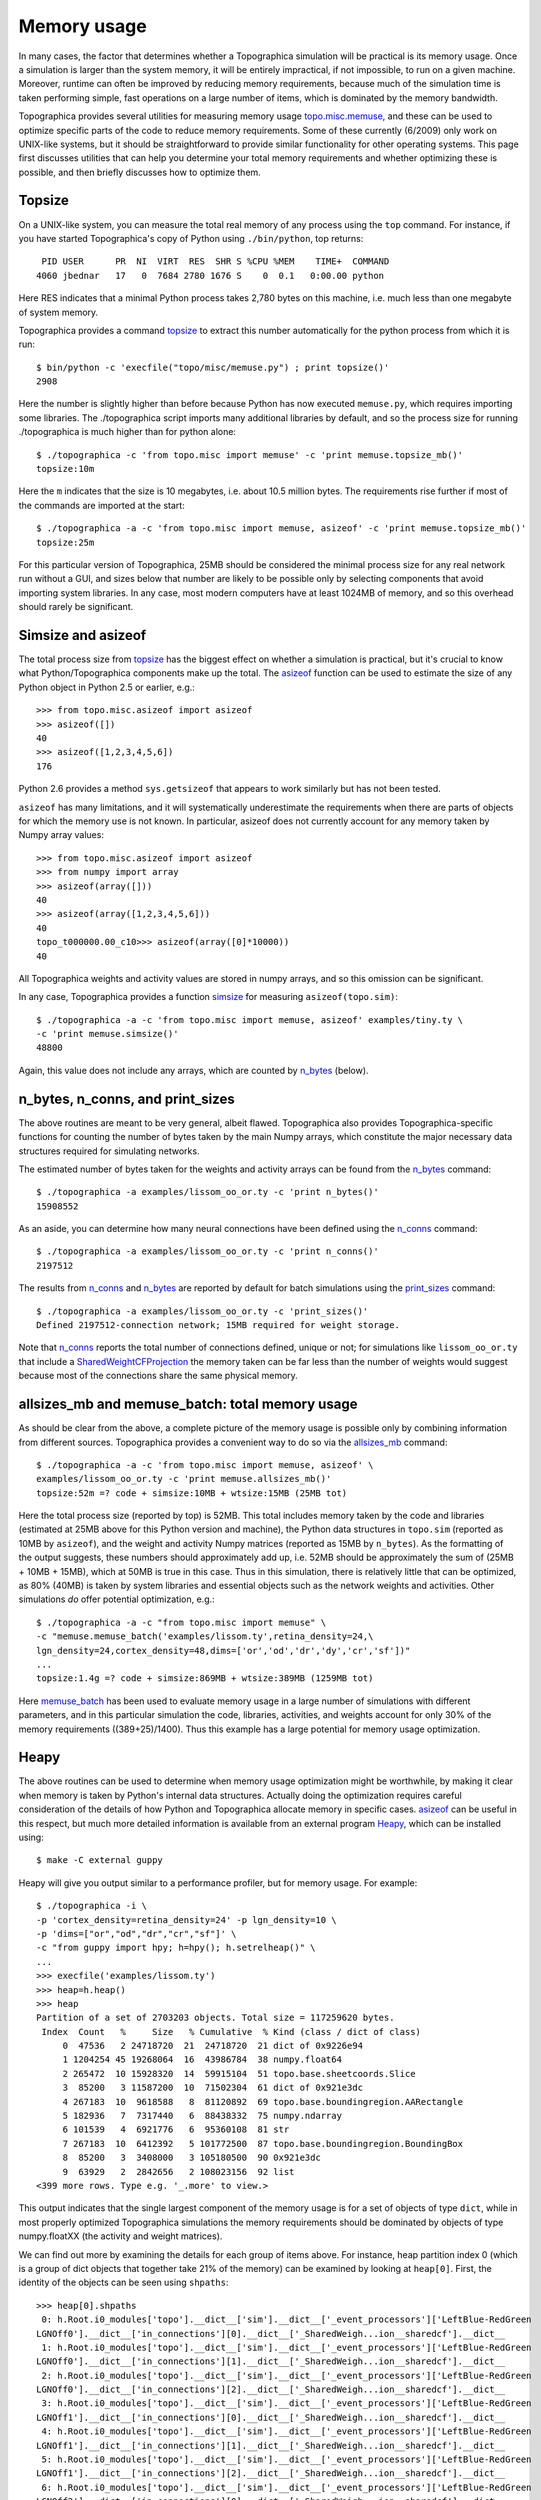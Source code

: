************
Memory usage
************

In many cases, the factor that determines whether a Topographica
simulation will be practical is its memory usage. Once a simulation
is larger than the system memory, it will be entirely impractical,
if not impossible, to run on a given machine. Moreover, runtime can
often be improved by reducing memory requirements, because much of
the simulation time is taken performing simple, fast operations on a
large number of items, which is dominated by the memory bandwidth.

Topographica provides several utilities for measuring memory usage
`topo.misc.memuse`_, and these can be used to optimize specific
parts of the code to reduce memory requirements. Some of these
currently (6/2009) only work on UNIX-like systems, but it should be
straightforward to provide similar functionality for other operating
systems. This page first discusses utilities that can help you
determine your total memory requirements and whether optimizing
these is possible, and then briefly discusses how to optimize them.

Topsize
-------

On a UNIX-like system, you can measure the total real memory of any
process using the ``top`` command. For instance, if you have started
Topographica's copy of Python using ``./bin/python``, top returns:

::

     PID USER      PR  NI  VIRT  RES  SHR S %CPU %MEM    TIME+  COMMAND           
    4060 jbednar   17   0  7684 2780 1676 S    0  0.1   0:00.00 python             

Here RES indicates that a minimal Python process takes 2,780 bytes
on this machine, i.e. much less than one megabyte of system memory.

Topographica provides a command `topsize`_ to extract this number
automatically for the python process from which it is run:

::

    $ bin/python -c 'execfile("topo/misc/memuse.py") ; print topsize()'
    2908

Here the number is slightly higher than before because Python has
now executed ``memuse.py``, which requires importing some libraries.
The ./topographica script imports many additional libraries by
default, and so the process size for running ./topographica is much
higher than for python alone:

::

    $ ./topographica -c 'from topo.misc import memuse' -c 'print memuse.topsize_mb()'
    topsize:10m

Here the ``m`` indicates that the size is 10 megabytes, i.e. about
10.5 million bytes. The requirements rise further if most of the
commands are imported at the start:

::

    $ ./topographica -a -c 'from topo.misc import memuse, asizeof' -c 'print memuse.topsize_mb()'
    topsize:25m

For this particular version of Topographica, 25MB should be
considered the minimal process size for any real network run without
a GUI, and sizes below that number are likely to be possible only by
selecting components that avoid importing system libraries. In any
case, most modern computers have at least 1024MB of memory, and so
this overhead should rarely be significant.

Simsize and asizeof
-------------------

The total process size from `topsize`_ has the biggest effect on
whether a simulation is practical, but it's crucial to know what
Python/Topographica components make up the total. The `asizeof`_
function can be used to estimate the size of any Python object in
Python 2.5 or earlier, e.g.:

::

    >>> from topo.misc.asizeof import asizeof
    >>> asizeof([])
    40
    >>> asizeof([1,2,3,4,5,6])
    176

Python 2.6 provides a method ``sys.getsizeof`` that appears to work
similarly but has not been tested.

``asizeof`` has many limitations, and it will systematically
underestimate the requirements when there are parts of objects for
which the memory use is not known. In particular, asizeof does not
currently account for any memory taken by Numpy array values:

::

    >>> from topo.misc.asizeof import asizeof
    >>> from numpy import array
    >>> asizeof(array([]))
    40
    >>> asizeof(array([1,2,3,4,5,6]))
    40
    topo_t000000.00_c10>>> asizeof(array([0]*10000))
    40

All Topographica weights and activity values are stored in numpy
arrays, and so this omission can be significant.

In any case, Topographica provides a function `simsize`_ for
measuring ``asizeof(topo.sim)``:

::

    $ ./topographica -a -c 'from topo.misc import memuse, asizeof' examples/tiny.ty \
    -c 'print memuse.simsize()'
    48800

Again, this value does not include any arrays, which are counted by
`n\_bytes`_ (below).

n\_bytes, n\_conns, and print\_sizes
------------------------------------

The above routines are meant to be very general, albeit flawed.
Topographica also provides Topographica-specific functions for
counting the number of bytes taken by the main Numpy arrays, which
constitute the major necessary data structures required for
simulating networks.

The estimated number of bytes taken for the weights and activity
arrays can be found from the `n\_bytes`_ command:

::

    $ ./topographica -a examples/lissom_oo_or.ty -c 'print n_bytes()'
    15908552

As an aside, you can determine how many neural connections have been
defined using the `n\_conns`_ command:

::

    $ ./topographica -a examples/lissom_oo_or.ty -c 'print n_conns()'
    2197512

The results from `n\_conns`_ and `n\_bytes`_ are reported by default
for batch simulations using the `print\_sizes`_ command:

::

    $ ./topographica -a examples/lissom_oo_or.ty -c 'print_sizes()'
    Defined 2197512-connection network; 15MB required for weight storage.

Note that `n\_conns`_ reports the total number of connections
defined, unique or not; for simulations like ``lissom_oo_or.ty``
that include a `SharedWeightCFProjection`_ the memory taken can be
far less than the number of weights would suggest because most of
the connections share the same physical memory.

allsizes\_mb and memuse\_batch: total memory usage
--------------------------------------------------

As should be clear from the above, a complete picture of the memory
usage is possible only by combining information from different
sources. Topographica provides a convenient way to do so via the
`allsizes\_mb`_ command:

::

          
    $ ./topographica -a -c 'from topo.misc import memuse, asizeof' \
    examples/lissom_oo_or.ty -c 'print memuse.allsizes_mb()'
    topsize:52m =? code + simsize:10MB + wtsize:15MB (25MB tot)

Here the total process size (reported by top) is 52MB. This total
includes memory taken by the code and libraries (estimated at 25MB
above for this Python version and machine), the Python data
structures in ``topo.sim`` (reported as 10MB by ``asizeof``), and
the weight and activity Numpy matrices (reported as 15MB by
``n_bytes``). As the formatting of the output suggests, these
numbers should approximately add up, i.e. 52MB should be
approximately the sum of (25MB + 10MB + 15MB), which at 50MB is true
in this case. Thus in this simulation, there is relatively little
that can be optimized, as 80% (40MB) is taken by system libraries
and essential objects such as the network weights and activities.
Other simulations *do* offer potential optimization, e.g.:

::

    $ ./topographica -a -c "from topo.misc import memuse" \
    -c "memuse.memuse_batch('examples/lissom.ty',retina_density=24,\
    lgn_density=24,cortex_density=48,dims=['or','od','dr','dy','cr','sf'])"
    ...
    topsize:1.4g =? code + simsize:869MB + wtsize:389MB (1259MB tot)

Here `memuse\_batch`_ has been used to evaluate memory usage in a
large number of simulations with different parameters, and in this
particular simulation the code, libraries, activities, and weights
account for only 30% of the memory requirements ((389+25)/1400).
Thus this example has a large potential for memory usage
optimization.

Heapy
-----

The above routines can be used to determine when memory usage
optimization might be worthwhile, by making it clear when memory is
taken by Python's internal data structures. Actually doing the
optimization requires careful consideration of the details of how
Python and Topographica allocate memory in specific cases.
`asizeof`_ can be useful in this respect, but much more detailed
information is available from an external program `Heapy`_, which
can be installed using:

::

    $ make -C external guppy

Heapy will give you output similar to a performance profiler, but
for memory usage. For example:

::

    $ ./topographica -i \
    -p 'cortex_density=retina_density=24' -p lgn_density=10 \
    -p 'dims=["or","od","dr","cr","sf"]' \
    -c "from guppy import hpy; h=hpy(); h.setrelheap()" \
    ...
    >>> execfile('examples/lissom.ty')
    >>> heap=h.heap()
    >>> heap
    Partition of a set of 2703203 objects. Total size = 117259620 bytes.
     Index  Count   %     Size   % Cumulative  % Kind (class / dict of class)
         0  47536   2 24718720  21  24718720  21 dict of 0x9226e94
         1 1204254 45 19268064  16  43986784  38 numpy.float64
         2 265472  10 15928320  14  59915104  51 topo.base.sheetcoords.Slice
         3  85200   3 11587200  10  71502304  61 dict of 0x921e3dc
         4 267183  10  9618588   8  81120892  69 topo.base.boundingregion.AARectangle
         5 182936   7  7317440   6  88438332  75 numpy.ndarray
         6 101539   4  6921776   6  95360108  81 str
         7 267183  10  6412392   5 101772500  87 topo.base.boundingregion.BoundingBox
         8  85200   3  3408000   3 105180500  90 0x921e3dc
         9  63929   2  2842656   2 108023156  92 list
    <399 more rows. Type e.g. '_.more' to view.>

This output indicates that the single largest component of the
memory usage is for a set of objects of type ``dict``, while in most
properly optimized Topographica simulations the memory requirements
should be dominated by objects of type numpy.floatXX (the activity
and weight matrices).

We can find out more by examining the details for each group of
items above. For instance, heap partition index 0 (which is a group
of dict objects that together take 21% of the memory) can be
examined by looking at ``heap[0]``. First, the identity of the
objects can be seen using ``shpaths``:

::

    >>> heap[0].shpaths
     0: h.Root.i0_modules['topo'].__dict__['sim'].__dict__['_event_processors']['LeftBlue-RedGreen
    LGNOff0'].__dict__['in_connections'][0].__dict__['_SharedWeigh...ion__sharedcf'].__dict__
     1: h.Root.i0_modules['topo'].__dict__['sim'].__dict__['_event_processors']['LeftBlue-RedGreen
    LGNOff0'].__dict__['in_connections'][1].__dict__['_SharedWeigh...ion__sharedcf'].__dict__
     2: h.Root.i0_modules['topo'].__dict__['sim'].__dict__['_event_processors']['LeftBlue-RedGreen
    LGNOff0'].__dict__['in_connections'][2].__dict__['_SharedWeigh...ion__sharedcf'].__dict__
     3: h.Root.i0_modules['topo'].__dict__['sim'].__dict__['_event_processors']['LeftBlue-RedGreen
    LGNOff1'].__dict__['in_connections'][0].__dict__['_SharedWeigh...ion__sharedcf'].__dict__
     4: h.Root.i0_modules['topo'].__dict__['sim'].__dict__['_event_processors']['LeftBlue-RedGreen
    LGNOff1'].__dict__['in_connections'][1].__dict__['_SharedWeigh...ion__sharedcf'].__dict__
     5: h.Root.i0_modules['topo'].__dict__['sim'].__dict__['_event_processors']['LeftBlue-RedGreen
    LGNOff1'].__dict__['in_connections'][2].__dict__['_SharedWeigh...ion__sharedcf'].__dict__
     6: h.Root.i0_modules['topo'].__dict__['sim'].__dict__['_event_processors']['LeftBlue-RedGreen
    LGNOff2'].__dict__['in_connections'][0].__dict__['_SharedWeigh...ion__sharedcf'].__dict__
     7: h.Root.i0_modules['topo'].__dict__['sim'].__dict__['_event_processors']['LeftBlue-RedGreen
    LGNOff2'].__dict__['in_connections'][1].__dict__['_SharedWeigh...ion__sharedcf'].__dict__
     8: h.Root.i0_modules['topo'].__dict__['sim'].__dict__['_event_processors']['LeftBlue-RedGreen
    LGNOff2'].__dict__['in_connections'][2].__dict__['_SharedWeigh...ion__sharedcf'].__dict__
     9: h.Root.i0_modules['topo'].__dict__['sim'].__dict__['_event_processors']['LeftBlue-RedGreen
    LGNOff3'].__dict__['in_connections'][0].__dict__['_SharedWeigh...ion__sharedcf'].__dict__
    <... 1206 more paths ...>

Thus these appear to be the attribute dictionaries of SharedWeightCF
objects, which makes sense for this network because it contains
dozens of LGN sheets connected using SharedWeightCFProjections.
Further breakdown of what exactly is stored in these dicts can be
seen using ``referents``:

::

    >>> heap[0].referents
    Partition of a set of 192529 objects. Total size = 7325148 bytes.
     Index  Count   %     Size   % Cumulative  % Kind (class / dict of class)
         0  47536  25  2852160  39   2852160  39 topo.base.sheetcoords.Slice
         1  47543  25  2151956  29   5004116  68 str
         2  47536  25  1521152  21   6525268  89 list
         3  49808  26   796928  11   7322196 100 numpy.float64
         4     80   0     2240   0   7324436 100 0x922ad8c
         5     24   0      672   0   7325108 100 0x9255fc4
         6      1   0       28   0   7325136 100 0x9469fd4
         7      1   0       12   0   7325148 100 bool

Here it is clear that most of the memory in these dictionaries is
taken by Slice objects, and thus the obvious place to begin
optimization is on the Slice class. Using this information, we can
start examining Slice to determine how its memory usage can be
reduced. This process is similar to that for `performance
optimization`_, but focusing on memory rather than speed.

Note that `documentation for Heapy`_ is sparse and difficult to
follow; it may be easier to start with some `notes from another
developer`_.

.. _topo.misc.memuse: ../Reference_Manual/topo.misc.memuse-module.html
.. _topsize: ../Reference_Manual/topo.misc.memuse-module.html#topsize
.. _asizeof: ../Reference_Manual/topo.misc.asizeof-module.html#asizeof
.. _simsize: ../Reference_Manual/topo.misc.memuse-module.html#simsize
.. _n\_bytes: ../Reference_Manual/topo.command-module.html#n_bytes
.. _n\_conns: ../Reference_Manual/topo.command-module.html#n_conns
.. _print\_sizes: ../Reference_Manual/topo.command-module.html#print_sizes
.. _SharedWeightCFProjection: ../Reference_Manual/topo.projection.SharedWeightCFProjection-class.html
.. _allsizes\_mb: ../Reference_Manual/topo.misc.memuse-module.html#allsizes_mb
.. _memuse\_batch: ../Reference_Manual/topo.misc.memuse-module.html#memuse_batch
.. _Heapy: http://guppy-pe.sourceforge.net/#Heapy
.. _performance optimization: optimization.html
.. _documentation for Heapy: http://guppy-pe.sourceforge.net/heapy_Use.html
.. _notes from another developer: http://www.pkgcore.org/trac/pkgcore/doc/dev-notes/heapy.rst
